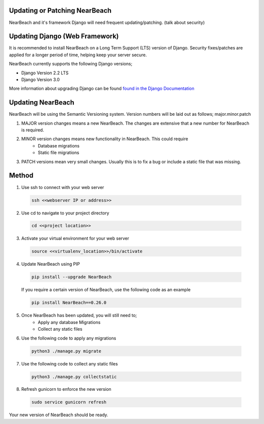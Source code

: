 .. _update_or_patch_nearbeach:

==============================
Updating or Patching NearBeach
==============================

NearBeach and it's framework Django will need frequent updating/patching. (talk about security)


===============================
Updating Django (Web Framework)
===============================

It is recommended to install NearBeach on a Long Term Support (LTS) version of Django.
Security fixes/patches are applied for a longer period of time, helping keep your server secure.

NearBeach currently supports the following Django versions;

- Django Version 2.2 LTS
- Django Version 3.0

More information about upgrading Django can be found `found in the Django Documentation <https://docs.djangoproject.com/en/3.0/howto/upgrade-version/>`_

==================
Updating NearBeach
==================

NearBeach will be using the Semantic Versioning system. Version numbers will be
laid out as follows; major.minor.patch

1. MAJOR version changes means a new NearBeach. The changes are extensive that a new number for NearBeach is required.
2. MINOR version changes means new functionality in NearBeach. This could require
    - Database migrations
    - Static file migrations
3. PATCH versions mean very small changes. Usually this is to fix a bug or include a static file that was missing.


======
Method
======

1. Use ssh to connect with your web server

  .. code-block:: bash

    ssh <<webserver IP or address>>

2. Use cd to navigate to your project directory

  .. code-block:: bash

    cd <<project location>>

3. Activate your virtual environment for your web server

  .. code-block:: bash

    source <<virtualenv_location>>/bin/activate

4. Update NearBeach using PIP

  .. code-block:: bash

    pip install --upgrade NearBeach


  If you require a certain version of NearBeach, use the following code as an
  example

  .. code-block:: bash

    pip install NearBeach==0.26.0

5. Once NearBeach has been updated, you will still need to;
    - Apply any database Migrations
    - Collect any static files

6. Use the following code to apply any migrations

  .. code-block:: bash

    python3 ./manage.py migrate

7. Use the following code to collect any static files

  .. code-block:: bash

    python3 ./manage.py collectstatic

8. Refresh gunicorn to enforce the new version

  .. code-block:: bash

    sudo service gunicorn refresh


Your new version of NearBeach should be ready.

